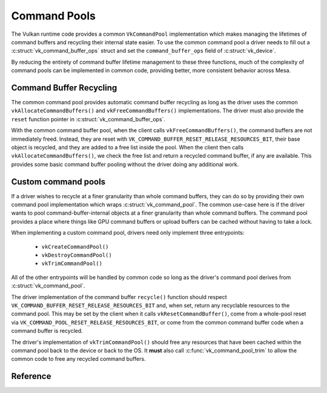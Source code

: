 Command Pools
=============

The Vulkan runtime code provides a common ``VkCommandPool`` implementation
which makes managing the lifetimes of command buffers and recycling their
internal state easier.  To use the common command pool a driver needs to
fill out a :c:struct:`vk_command_buffer_ops` struct and set the
``command_buffer_ops`` field of :c:struct:`vk_device`.

.. c:autostruct:: vk_command_buffer_ops
   :file: src/vulkan/runtime/vk_command_buffer.h
   :members:

By reducing the entirety of command buffer lifetime management to these
three functions, much of the complexity of command pools can be implemented
in common code, providing better, more consistent behavior across Mesa.


Command Buffer Recycling
------------------------

The common command pool provides automatic command buffer recycling as long
as the driver uses the common ``vkAllocateCommandBuffers()`` and
``vkFreeCommandBuffers()`` implementations.  The driver must also provide the
``reset`` function pointer in :c:struct:`vk_command_buffer_ops`.

With the common command buffer pool, when the client calls
``vkFreeCommandBuffers()``, the command buffers are not immediately freed.
Instead, they are reset with
``VK_COMMAND_BUFFER_RESET_RELEASE_RESOURCES_BIT``, their base object is
recycled, and they are added to a free list inside the pool.  When the
client then calls ``vkAllocateCommandBuffers()``, we check the free list
and return a recycled command buffer, if any are available.  This provides
some basic command buffer pooling without the driver doing any additional
work.


Custom command pools
--------------------

If a driver wishes to recycle at a finer granularity than whole command
buffers, they can do so by providing their own command pool implementation
which wraps :c:struct:`vk_command_pool`.  The common use-case here is if
the driver wants to pool command-buffer-internal objects at a finer
granularity than whole command buffers.  The command pool provides a place
where things like GPU command buffers or upload buffers can be cached
without having to take a lock.

When implementing a custom command pool, drivers need only implement three
entrypoints:

 - ``vkCreateCommandPool()``
 - ``vkDestroyCommandPool()``
 - ``vkTrimCommandPool()``

All of the other entrypoints will be handled by common code so long as the
driver's command pool derives from :c:struct:`vk_command_pool`.

The driver implementation of the command buffer ``recycle()`` function
should respect ``VK_COMMAND_BUFFER_RESET_RELEASE_RESOURCES_BIT`` and, when
set, return any recyclable resources to the command pool.  This may be set
by the client when it calls ``vkResetCommandBuffer()``, come from a
whole-pool reset via ``VK_COMMAND_POOL_RESET_RELEASE_RESOURCES_BIT``, or
come from the common command buffer code when a command buffer is recycled.

The driver's implementation of ``vkTrimCommandPool()`` should free any
resources that have been cached within the command pool back to the device
or back to the OS.  It **must** also call :c:func:`vk_command_pool_trim`
to allow the common code to free any recycled command buffers.

Reference
---------

.. c:autostruct:: vk_command_pool
   :file: src/vulkan/runtime/vk_command_pool.h
   :members:

.. c:autofunction:: vk_command_pool_init
   :file: src/vulkan/runtime/vk_command_pool.h

.. c:autofunction:: vk_command_pool_finish
   :file: src/vulkan/runtime/vk_command_pool.h

.. c:autofunction:: vk_command_pool_trim
   :file: src/vulkan/runtime/vk_command_pool.h
